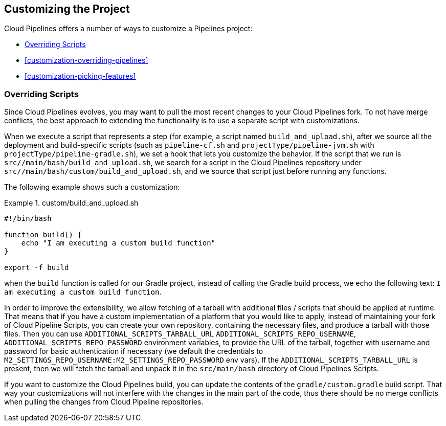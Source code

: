 == Customizing the Project

Cloud Pipelines offers a number of ways to customize a Pipelines project:

* <<customization-overriding-scripts>>
* <<customization-overriding-pipelines>>
* <<customization-picking-features>>

[[customization-overriding-scripts]]
=== Overriding Scripts

Since Cloud Pipelines evolves, you may want to pull the most recent changes to your
Cloud Pipelines fork. To not have merge conflicts, the best approach
to extending the functionality is to use a separate script with customizations.

When we execute a script that represents a step (for example, a script named `build_and_upload.sh`),
after we source all the deployment and build-specific scripts (such as `pipeline-cf.sh`
and `projectType/pipeline-jvm.sh` with `projectType/pipeline-gradle.sh`), we set
a hook that lets you customize the behavior. If the script that we run
is `src//main/bash/build_and_upload.sh`, we search for a script in the
Cloud Pipelines repository under `src//main/bash/custom/build_and_upload.sh`,
and we source that script just before running any functions.

The following example shows such a customization:

.custom/build_and_upload.sh
====
[source,bash]
----
#!/bin/bash

function build() {
    echo "I am executing a custom build function"
}

export -f build
----
====

when the `build` function is called for our Gradle project, instead of
calling the Gradle build process, we echo the following text: `I am executing a custom build function`.

In order to improve the extensibility, we allow fetching
of a tarball with additional files / scripts that should be applied at runtime.
That means that if you have a custom implementation of a platform that you would like
to apply, instead of maintaining your fork of Cloud Pipeline Scripts, you can
create your own repository, containing the necessary files, and produce a
tarball with those files. Then you can use `ADDITIONAL_SCRIPTS_TARBALL_URL`
`ADDITIONAL_SCRIPTS_REPO_USERNAME`, `ADDITIONAL_SCRIPTS_REPO_PASSWORD` environment
variables, to provide the URL of the tarball, together with username and password
for basic authentication if necessary (we default the credentials to `M2_SETTINGS_REPO_USERNAME:M2_SETTINGS_REPO_PASSWORD`
env vars). If the `ADDITIONAL_SCRIPTS_TARBALL_URL` is present, then we will fetch
the tarball and unpack it in the `src/main/bash` directory of Cloud Pipelines Scripts.

If you want to customize the Cloud Pipelines build, you can update the contents
of the `gradle/custom.gradle` build script. That way your customizations will not
interfere with the changes in the main part of the code, thus there should be
no merge conflicts when pulling the changes from Cloud Pipeline repositories.
